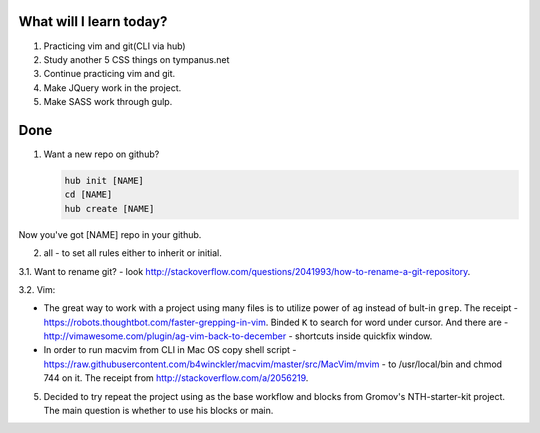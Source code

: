 .. title: Plan and done for Apr-15-2017
.. slug: plan-and-done-for-apr-15-2017
.. date: 2017-04-15 06:16:14 UTC-07:00
.. tags:
.. category:
.. link:
.. description:
.. type: text

==============================
  What will I learn today?
==============================

1. Practicing vim and git(CLI via hub)
2. Study another 5 CSS things on tympanus.net
3. Continue practicing vim and git.
4. Make JQuery work in the project.
5. Make SASS work through gulp.

==============================
 Done
==============================
1. Want a new repo on github?

   .. code-block:: bash

     hub init [NAME]
     cd [NAME]
     hub create [NAME]

Now you've got [NAME] repo in your github.

2. all - to set all rules either to inherit or initial.

3.1. Want to rename git? - look http://stackoverflow.com/questions/2041993/how-to-rename-a-git-repository.

3.2. Vim:

* The great way to work with a project using many files is to utilize power of ``ag`` instead of bult-in ``grep``. The receipt - https://robots.thoughtbot.com/faster-grepping-in-vim. Binded ``K`` to search for word under cursor. And there are - http://vimawesome.com/plugin/ag-vim-back-to-december - shortcuts inside quickfix window.

* In order to run macvim from CLI in Mac OS copy shell script - https://raw.githubusercontent.com/b4winckler/macvim/master/src/MacVim/mvim - to /usr/local/bin and chmod 744 on it. The receipt from http://stackoverflow.com/a/2056219.

5. Decided to try repeat the project using as the base workflow and blocks from Gromov's NTH-starter-kit project. The main question is whether to use his blocks or main.

